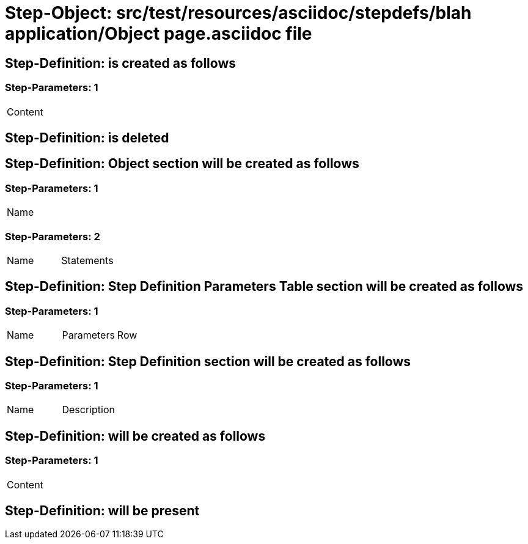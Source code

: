 = Step-Object: src/test/resources/asciidoc/stepdefs/blah application/Object page.asciidoc file

== Step-Definition: is created as follows

=== Step-Parameters: 1

|===
| Content
|===

== Step-Definition: is deleted

== Step-Definition: Object section will be created as follows

=== Step-Parameters: 1

|===
| Name
|===

=== Step-Parameters: 2

|===
| Name | Statements
|===

== Step-Definition: Step Definition Parameters Table section will be created as follows

=== Step-Parameters: 1

|===
| Name | Parameters | Row
|===

== Step-Definition: Step Definition section will be created as follows

=== Step-Parameters: 1

|===
| Name | Description
|===

== Step-Definition: will be created as follows

=== Step-Parameters: 1

|===
| Content
|===

== Step-Definition: will be present

